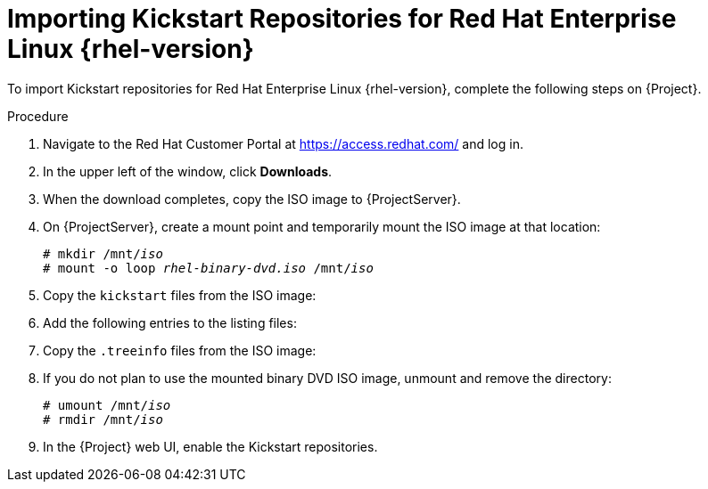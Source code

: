 [id="importing-kickstart-repositories_{context}"]
= Importing Kickstart Repositories for Red{nbsp}Hat Enterprise Linux{nbsp}{rhel-version}

To import Kickstart repositories for Red{nbsp}Hat Enterprise Linux{nbsp}{rhel-version}, complete the following steps on {Project}.

.Procedure

. Navigate to the Red{nbsp}Hat Customer Portal at https://access.redhat.com/ and log in.

. In the upper left of the window, click *Downloads*.

ifeval::["{rhel-version}" == "8"]
. Click *Red Hat Enterprise Linux 8*.

. In the Download Red Hat Enterprise Linux window, locate the binary DVD version of the ISO image, for example, *Red Hat Enterprise Linux 8.1 Binary DVD*, and click *Download Now*.
endif::[]

ifeval::["{rhel-version}" == "7"]
. To the right of *Red Hat Enterprise Linux 7*, click *Versions 7 and below*.

. From the *Version* list, select the required version of the Red Hat Enterprise Linux 7, for example 7.7.

. In the Download Red Hat Enterprise Linux window, locate the binary DVD version of the ISO image, for example, *Red Hat Enterprise Linux 7.7 Binary DVD*, and click *Download Now*.
endif::[]

. When the download completes, copy the ISO image to {ProjectServer}.

. On {ProjectServer}, create a mount point and temporarily mount the ISO image at that location:
+
[options="nowrap" subs="+quotes"]
----
# mkdir /mnt/_iso_
# mount -o loop _rhel-binary-dvd.iso_ /mnt/_iso_
----

ifeval::["{rhel-version}" == "8"]
. Create directories for Red{nbsp}Hat Enterprise Linux 8 AppStream and BaseOS Kickstart repositories:
+
----
# mkdir --parents \
/var/www/html/pub/sat-import/content/dist/rhel8/8.1/x86_64/appstream/kickstart

# mkdir --parents \
 /var/www/html/pub/sat-import/content/dist/rhel8/8.1/x86_64/baseos/kickstart
----
endif::[]

ifeval::["{rhel-version}" == "7"]
. Create Kickstart directories:
+
----
# mkdir --parents \
/var/www/html/pub/sat-import/content/dist/rhel/server/7/7.7/x86_64/kickstart/
----
endif::[]

. Copy the `kickstart` files from the ISO image:
+
ifeval::["{rhel-version}" == "8"]
[options="nowrap" subs="+quotes"]
----
# cp -a /mnt/_iso_/AppStream/* \
/var/www/html/pub/sat-import/content/dist/rhel8/8.1/x86_64/appstream/kickstart

# cp -a /mnt/_iso_/BaseOS/* /mnt/_iso_/images/ \
/var/www/html/pub/sat-import/content/dist/rhel8/8.1/x86_64/baseos/kickstart
----
+
Note that for BaseOS, you must also copy the contents of the `/mnt/_iso_/images/` directory.
endif::[]
ifeval::["{rhel-version}" == "7"]
[options="nowrap" subs="+quotes"]
----
# cp -a /mnt/_iso_/* /var/www/html/pub/sat-import/content/dist/rhel/server/7/7.7/x86_64/kickstart/
----
endif::[]

. Add the following entries to the listing files:
+
ifeval::["{rhel-version}" == "8"]
To the `/var/www/html/pub/sat-import/content/dist/rhel8/8.1/x86_64/appstream/listing` file, append `kickstart` with a new line.
+ 
To the `/var/www/html/pub/sat-import/content/dist/rhel8/8.1/x86_64/baseos/listing` file, append `kickstart` with a new line:
+
To the `/var/www/html/pub/sat-import/content/dist/rhel8/listing` file, append the version number with a new line.
For example, for the RHEL 8.1 binary ISO, append `8.1`.
endif::[]
ifeval::["{rhel-version}" == "7"]
To the `/var/www/html/pub/sat-import/content/dist/rhel/server/7/listing` file, append the version number with a new line.
For example, for the RHEL 7.7 ISO, append `7.7`.
+
To the `/var/www/html/pub/sat-import/content/dist/rhel/server/7/7.7/listing` file, append the architecture with a new line.
For example, `x86_64`.
+
To the `/var/www/html/pub/sat-import/content/dist/rhel/server/7/7.7/x86_64/listing` file, append `kickstart` with a new line.
endif::[]

. Copy the `.treeinfo` files from the ISO image:
+
ifeval::["{rhel-version}" == "8"]
[options="nowrap" subs="+quotes"]
----
# cp /mnt/_iso_/.treeinfo \
/var/www/html/pub/sat-import/content/dist/rhel8/8.1/x86_64/appstream/kickstart/treeinfo

# cp /mnt/_iso_/.treeinfo \
/var/www/html/pub/sat-import/content/dist/rhel8/8.1/x86_64/baseos/kickstart/treeinfo
----
endif::[]
ifeval::["{rhel-version}" == "7"]
[options="nowrap" subs="+quotes"]
----
# cp /mnt/_iso_/.treeinfo \
/var/www/html/pub/sat-import/content/dist/rhel/server/7/7.7/x86_64/kickstart/treeinfo
----
endif::[]

ifeval::["{rhel-version}" == "8"]
. Open the `/var/www/html/pub/sat-import/content/dist/rhel8/8.1/x86_64/baseos/kickstart/treeinfo` file for editing.
+
. In the `[general]` section, make the following changes:
* Change `packagedir = AppStream/Packages` to `packagedir = Packages`
* Change `repository = AppStream` to `repository = .`
* Change `variant = AppStream` to `variant = BaseOS`
* Change `variants = AppStream,BaseOS` to `variants = BaseOS`
. In the `[tree]` section, change `variants = AppStream,BaseOS` to `variants = BaseOS`.
. In the `[variant-BaseOS]` section, make the following changes:
* Change `packages = BaseOS/Packages` to `packages = Packages`
* Change `repository = BaseOS` to `repository = .`
. Delete the `[media]` and `[variant-AppStream]` sections.
. Save and close the file.
. Verify that the `/var/www/html/pub/sat-import/content/dist/rhel8/8.1/x86_64/baseos/kickstart/treeinfo` file has the following format:
+
[options="nowrap" subs="+quotes"]
----
[checksums]
images/efiboot.img = sha256:9ad9beee4c906cd05d227a1be7a499c8d2f20b3891c79831325844c845262bb6
images/install.img = sha256:e246bf4aedfff3bb54ae9012f959597cdab7387aadb3a504f841bdc2c35fe75e
images/pxeboot/initrd.img = sha256:a66e3c158f02840b19c372136a522177a2ab4bd91cb7269fb5bfdaaf7452efef
images/pxeboot/vmlinuz = sha256:789028335b64ddad343f61f2abfdc9819ed8e9dfad4df43a2694c0a0ba780d16

[general]
; WARNING.0 = This section provides compatibility with pre-productmd treeinfos.
; WARNING.1 = Read productmd documentation for details about new format.
arch = x86_64
family = Red Hat Enterprise Linux
name = Red Hat Enterprise Linux 8.1.0
packagedir = Packages
platforms = x86_64,xen
repository = .
timestamp = 1571146127
variant = BaseOS
variants = BaseOS
version = 8.1.0

[header]
type = productmd.treeinfo
version = 1.2

[images-x86_64]
efiboot.img = images/efiboot.img
initrd = images/pxeboot/initrd.img
kernel = images/pxeboot/vmlinuz

[images-xen]
initrd = images/pxeboot/initrd.img
kernel = images/pxeboot/vmlinuz

[release]
name = Red Hat Enterprise Linux
short = RHEL
version = 8.1.0

[stage2]
mainimage = images/install.img

[tree]
arch = x86_64
build_timestamp = 1571146127
platforms = x86_64,xen
variants = BaseOS

[variant-BaseOS]
id = BaseOS
name = BaseOS
packages = Packages
repository = .
type = variant
uid = BaseOS
----
+
. Open the `/var/www/html/pub/sat-import/content/dist/rhel8/8.1/x86_64/appstream/kickstart/treeinfo` file for editing.
. In the `[general]` section, make the following changes:
* Change `packagedir = AppStream/Packages` to `packagedir = Packages`
* Change `repository = AppStream` to `repository = .`
* Change `variants = AppStream,BaseOS` to `variants = AppStream`
. In the `[tree]` section, change `variants = AppStream,BaseOS` to `variants = AppStream`
. In the `[variant-AppStream]` section, make the following changes:
* Change `packages = AppStream/Packages` to `packages = Packages`
* Change `repository = AppStream` to `repository = .`
. Delete the following sections from the file: `[checksums]`, `[images-x86_64]`, `[images-xen]`, `[media]`,  `[stage2]`, `[variant-BaseOS]`.
. Save and close the file.
. Verify that the `/var/www/html/pub/sat-import/content/dist/rhel8/8.1/x86_64/appstream/kickstart/treeinfo` file has the following format:
+
----
[general]
; WARNING.0 = This section provides compatibility with pre-productmd treeinfos.
; WARNING.1 = Read productmd documentation for details about new format.
arch = x86_64
family = Red Hat Enterprise Linux
name = Red Hat Enterprise Linux 8.1.0
packagedir = Packages
platforms = x86_64,xen
repository = .
timestamp = 1571146127
variant = AppStream
variants = AppStream
version = 8.1.0

[header]
type = productmd.treeinfo
version = 1.2

[release]
name = Red Hat Enterprise Linux
short = RHEL
version = 8.1.0

[tree]
arch = x86_64
build_timestamp = 1571146127
platforms = x86_64,xen
variants = AppStream

[variant-AppStream]
id = AppStream
name = AppStream
packages = Packages
repository = .
type = variant
uid = AppStream
----
endif::[]

. If you do not plan to use the mounted binary DVD ISO image, unmount and remove the directory:
+
[options="nowrap" subs="+quotes"]
----
# umount /mnt/_iso_
# rmdir /mnt/_iso_
----

. In the {Project} web UI, enable the Kickstart repositories.

